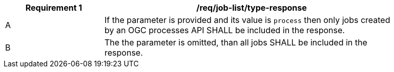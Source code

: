 [[req_job-list_type-response]]
[width="90%",cols="2,6a"]
|===
^|*Requirement {counter:req-id}* |*/req/job-list/type-response*

^|A |If the parameter is provided and its value is `process` then only jobs created by an OGC processes API SHALL be included in the response.
^|B |The the parameter is omitted, than all jobs SHALL be included in the response.
|===
